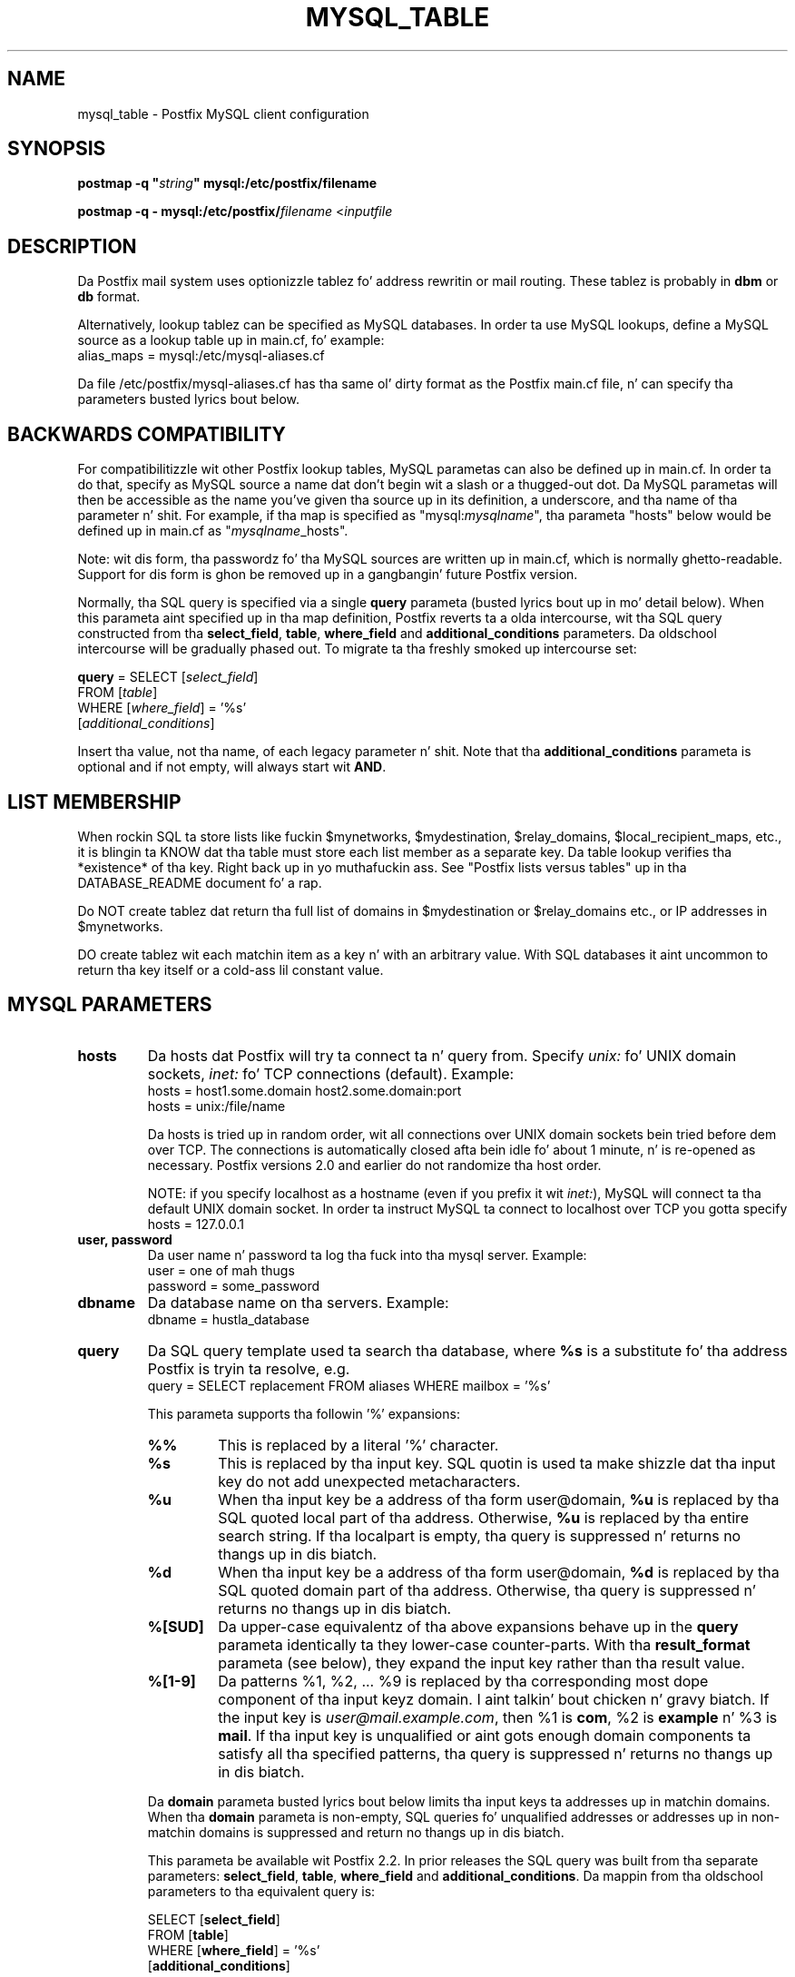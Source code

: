 .TH MYSQL_TABLE 5 
.ad
.fi
.SH NAME
mysql_table
\-
Postfix MySQL client configuration
.SH "SYNOPSIS"
.na
.nf
\fBpostmap -q "\fIstring\fB" mysql:/etc/postfix/filename\fR

\fBpostmap -q - mysql:/etc/postfix/\fIfilename\fR <\fIinputfile\fR
.SH DESCRIPTION
.ad
.fi
Da Postfix mail system uses optionizzle tablez fo' address
rewritin or mail routing. These tablez is probably in
\fBdbm\fR or \fBdb\fR format.

Alternatively, lookup tablez can be specified as MySQL databases.
In order ta use MySQL lookups, define a MySQL source as a lookup
table up in main.cf, fo' example:
.nf
    alias_maps = mysql:/etc/mysql-aliases.cf
.fi

Da file /etc/postfix/mysql-aliases.cf has tha same ol' dirty format as
the Postfix main.cf file, n' can specify tha parameters
busted lyrics bout below.
.SH "BACKWARDS COMPATIBILITY"
.na
.nf
.ad
.fi
For compatibilitizzle wit other Postfix lookup tables, MySQL
parametas can also be defined up in main.cf.  In order ta do that,
specify as MySQL source a name dat don't begin wit a slash
or a thugged-out dot.  Da MySQL parametas will then be accessible as the
name you've given tha source up in its definition, a underscore,
and tha name of tha parameter n' shit.  For example, if tha map is
specified as "mysql:\fImysqlname\fR", tha parameta "hosts"
below would be defined up in main.cf as "\fImysqlname\fR_hosts".

Note: wit dis form, tha passwordz fo' tha MySQL sources are
written up in main.cf, which is normally ghetto-readable.  Support
for dis form is ghon be removed up in a gangbangin' future Postfix version.

Normally, tha SQL query is specified via a single \fBquery\fR
parameta (busted lyrics bout up in mo' detail below).  When this
parameta aint specified up in tha map definition, Postfix
reverts ta a olda intercourse, wit tha SQL query constructed
from tha \fBselect_field\fR, \fBtable\fR, \fBwhere_field\fR
and \fBadditional_conditions\fR parameters.  Da oldschool intercourse
will be gradually phased out. To migrate ta tha freshly smoked up intercourse
set:

.nf
    \fBquery\fR = SELECT [\fIselect_field\fR]
        FROM [\fItable\fR]
        WHERE [\fIwhere_field\fR] = '%s'
            [\fIadditional_conditions\fR]
.fi

Insert tha value, not tha name, of each legacy parameter n' shit. Note
that tha \fBadditional_conditions\fR parameta is optional
and if not empty, will always start wit \fBAND\fR.
.SH "LIST MEMBERSHIP"
.na
.nf
.ad
.fi
When rockin SQL ta store lists like fuckin $mynetworks,
$mydestination, $relay_domains, $local_recipient_maps,
etc., it is blingin ta KNOW dat tha table must
store each list member as a separate key. Da table lookup
verifies tha *existence* of tha key. Right back up in yo muthafuckin ass. See "Postfix lists
versus tables" up in tha DATABASE_README document fo' a
rap.

Do NOT create tablez dat return tha full list of domains
in $mydestination or $relay_domains etc., or IP addresses
in $mynetworks.

DO create tablez wit each matchin item as a key n' with
an arbitrary value. With SQL databases it aint uncommon to
return tha key itself or a cold-ass lil constant value.
.SH "MYSQL PARAMETERS"
.na
.nf
.ad
.fi
.IP "\fBhosts\fR"
Da hosts dat Postfix will try ta connect ta n' query from.
Specify \fIunix:\fR fo' UNIX domain sockets, \fIinet:\fR fo' TCP
connections (default).  Example:
.nf
    hosts = host1.some.domain host2.some.domain:port
    hosts = unix:/file/name
.fi

Da hosts is tried up in random order, wit all connections over
UNIX domain sockets bein tried before dem over TCP.  The
connections is automatically closed afta bein idle fo' about
1 minute, n' is re-opened as necessary. Postfix versions 2.0
and earlier do not randomize tha host order.

NOTE: if you specify localhost as a hostname (even if you
prefix it wit \fIinet:\fR), MySQL will connect ta tha default
UNIX domain socket.  In order ta instruct MySQL ta connect to
localhost over TCP you gotta specify
.nf
    hosts = 127.0.0.1
.fi
.IP "\fBuser, password\fR"
Da user name n' password ta log tha fuck into tha mysql server.
Example:
.nf
    user = one of mah thugs
    password = some_password
.fi
.IP "\fBdbname\fR"
Da database name on tha servers. Example:
.nf
    dbname = hustla_database
.fi
.IP "\fBquery\fR"
Da SQL query template used ta search tha database, where \fB%s\fR
is a substitute fo' tha address Postfix is tryin ta resolve,
e.g.
.nf
    query = SELECT replacement FROM aliases WHERE mailbox = '%s'
.fi

This parameta supports tha followin '%' expansions:
.RS
.IP "\fB\fB%%\fR\fR"
This is replaced by a literal '%' character.
.IP "\fB\fB%s\fR\fR"
This is replaced by tha input key.
SQL quotin is used ta make shizzle dat tha input key do not
add unexpected metacharacters.
.IP "\fB\fB%u\fR\fR"
When tha input key be a address of tha form user@domain, \fB%u\fR
is replaced by tha SQL quoted local part of tha address.
Otherwise, \fB%u\fR is replaced by tha entire search string.
If tha localpart is empty, tha query is suppressed n' returns
no thangs up in dis biatch.
.IP "\fB\fB%d\fR\fR"
When tha input key be a address of tha form user@domain, \fB%d\fR
is replaced by tha SQL quoted domain part of tha address.
Otherwise, tha query is suppressed n' returns no thangs up in dis biatch.
.IP "\fB\fB%[SUD]\fR\fR"
Da upper-case equivalentz of tha above expansions behave up in the
\fBquery\fR parameta identically ta they lower-case counter-parts.
With tha \fBresult_format\fR parameta (see below), they expand the
input key rather than tha result value.
.IP "\fB\fB%[1-9]\fR\fR"
Da patterns %1, %2, ... %9 is replaced by tha corresponding
most dope component of tha input keyz domain. I aint talkin' bout chicken n' gravy biatch. If the
input key is \fIuser@mail.example.com\fR, then %1 is \fBcom\fR,
%2 is \fBexample\fR n' %3 is \fBmail\fR. If tha input key is
unqualified or aint gots enough domain components ta satisfy
all tha specified patterns, tha query is suppressed n' returns
no thangs up in dis biatch.
.RE
.IP
Da \fBdomain\fR parameta busted lyrics bout below limits tha input
keys ta addresses up in matchin domains. When tha \fBdomain\fR
parameta is non-empty, SQL queries fo' unqualified addresses
or addresses up in non-matchin domains is suppressed
and return no thangs up in dis biatch.

This parameta be available wit Postfix 2.2. In prior releases
the SQL query was built from tha separate parameters:
\fBselect_field\fR, \fBtable\fR, \fBwhere_field\fR and
\fBadditional_conditions\fR. Da mappin from tha oldschool parameters
to tha equivalent query is:

.nf
    SELECT [\fBselect_field\fR]
    FROM [\fBtable\fR]
    WHERE [\fBwhere_field\fR] = '%s'
          [\fBadditional_conditions\fR]
.fi

Da '%s' up in tha \fBWHERE\fR clause expandz ta tha escaped search string.
With Postfix 2.2 these legacy parametas is used if tha \fBquery\fR
parameta aint specified.

NOTE: DO NOT put quotes round tha query parameter.
.IP "\fBresult_format (default: \fB%s\fR)\fR"
Format template applied ta result attributes. Most commonly used
to append (or prepend) text ta tha result. This parameta supports
the followin '%' expansions:
.RS
.IP "\fB\fB%%\fR\fR"
This is replaced by a literal '%' character.
.IP "\fB\fB%s\fR\fR"
This is replaced by tha value of tha result attribute. When
result is empty it is skipped.
.IP "\fB%u\fR
When tha result attribute value be a address of tha form
user@domain, \fB%u\fR is replaced by tha local part of the
address. When tha result has a empty localpart it is skipped.
.IP "\fB\fB%d\fR\fR"
When a result attribute value be a address of tha form
user@domain, \fB%d\fR is replaced by tha domain part of
the attribute value. When tha result is unqualified it
is skipped.
.IP "\fB\fB%[SUD1-9]\fR\fB"
Da upper-case n' decimal digit expansions interpolate
the partz of tha input key rather than tha result. Their
behavior is identical ta dat busted lyrics bout wit \fBquery\fR,
and up in fact cuz tha input key is known up in advance, queries
whose key do not contain all tha shiznit specified in
the result template is suppressed n' return no thangs up in dis biatch.
.RE
.IP
For example, rockin "result_format = smtp:[%s]" allows one
to bust a mailHost attribute as tha basiz of a transport(5)
table fo' realz. Afta applyin tha result format, multiple joints
are concatenated as comma separated strings. Da expansion_limit
and parameta explained below allows one ta restrict tha number
of joints up in tha result, which is especially useful fo' maps that
must return at most one value.

Da default value \fB%s\fR specifies dat each result value should
be used as is.

This parameta be available wit Postfix 2.2 n' later.

NOTE: DO NOT put quotes round tha result format!
.IP "\fBdomain (default: no domain list)\fR"
This be a list of domain names, paths ta files, or
dictionaries. Put ya muthafuckin choppers up if ya feel dis! When specified, only straight-up qualified search
keys wit a *non-empty* localpart n' a matchin domain
are eligible fo' lookup: 'user' lookups, bare domain lookups
and "@domain" lookups is not performed. Y'all KNOW dat shit, muthafucka! This can significantly
reduce tha query load on tha MySQL server.
.nf
    domain = postfix.org, hash:/etc/postfix/searchdomains
.fi

It be dopest not ta use SQL ta store tha domains eligible
for SQL lookups.

This parameta be available wit Postfix 2.2 n' later.

NOTE: DO NOT define dis parameta fo' local(8) aliases,
because tha input keys is always unqualified.
.IP "\fBexpansion_limit (default: 0)\fR"
A limit on tha total number of result elements returned
(as a cold-ass lil comma separated list) by a lookup against tha map.
A settin of zero disablez tha limit. Lookups fail wit a
temporary error if tha limit is exceeded. Y'all KNOW dat shit, muthafucka!  Settin the
limit ta 1 ensures dat lookups do not return multiple
values.
.SH "OBSOLETE QUERY INTERFACE"
.na
.nf
.ad
.fi
This section raps bout a intercourse dat is deprecated as
of Postfix 2.2. Well shiiiit, it is replaced by tha mo' general \fBquery\fR
interface busted lyrics bout above.  If tha \fBquery\fR parameter
is defined, tha legacy parametas busted lyrics bout here ignored.
Please migrate ta tha freshly smoked up intercourse as tha legacy intercourse
may be removed up in a gangbangin' future release.

Da followin parametas can be used ta fill up in a
SELECT template statement of tha form:

.nf
    SELECT [\fBselect_field\fR]
    FROM [\fBtable\fR]
    WHERE [\fBwhere_field\fR] = '%s'
          [\fBadditional_conditions\fR]
.fi

Da specifier %s is replaced by tha search string, n' is
escaped so if it gotz nuff single quotes or other odd characters,
it aint gonna cause a parse error, or worse, a securitizzle problem.
.IP "\fBselect_field\fR"
Da SQL "select" parameter n' shit. Example:
.nf
    \fBselect_field\fR = forw_addr
.fi
.IP "\fBtable\fR"
Da SQL "select .. from" table name. Example:
.nf
    \fBtable\fR = mxaliases
.fi
.IP "\fBwhere_field\fR
Da SQL "select .. where" parameter n' shit. Example:
.nf
    \fBwhere_field\fR = alias
.fi
.IP "\fBadditional_conditions\fR
Additionizzle conditions ta tha SQL query. Example:
.nf
    \fBadditional_conditions\fR = AND status = 'paid'
.fi
.SH "SEE ALSO"
.na
.nf
postmap(1), Postfix lookup table maintenance
postconf(5), configuration parameters
ldap_table(5), LDAP lookup tables
pgsql_table(5), PostgreSQL lookup tables
sqlite_table(5), SQLite lookup tables
.SH "README FILES"
.na
.nf
.ad
.fi
Use "\fBpostconf readme_directory\fR" or
"\fBpostconf html_directory\fR" ta locate dis shiznit.
.na
.nf
DATABASE_README, Postfix lookup table overview
MYSQL_README, Postfix MYSQL client guide
.SH "LICENSE"
.na
.nf
.ad
.fi
Da Secure Maila license must be distributed wit dis software.
.SH "HISTORY"
.na
.nf
MySQL support was introduced wit Postfix version 1.0.
.SH "AUTHOR(S)"
.na
.nf
Original Gangsta implementation by:
Scott Cotton, Joshua Marcus
IC Group, Inc.

Further enhancements by:
Liviu Daia
Institute of Mathematics of tha Romanian Academy
P.O. BOX 1-764
RO-014700 Bucharest, ROMANIA
